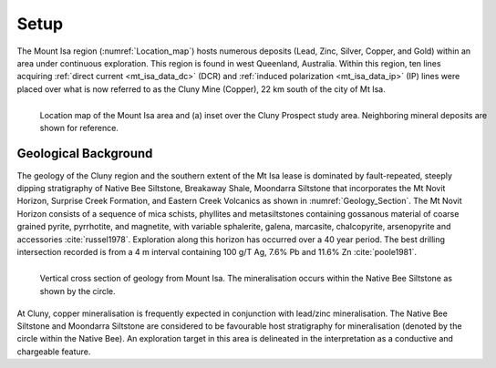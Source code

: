 .. _mt_isa_setp:

Setup
=====

The Mount Isa region (:numref:`Location_map`) hosts numerous deposits (Lead, Zinc, Silver, Copper, and Gold) within an area under continuous exploration. This region is found in west Queenland, Australia. Within this region, ten lines acquiring :ref:`direct current <mt_isa_data_dc>` (DCR) and :ref:`induced polarization <mt_isa_data_ip>` (IP) lines were placed over what is now referred to as the Cluny Mine (Copper), 22 km south of the city of Mt Isa.

.. figure:: images/Location_Map_KDF.png
    :align: left
    :figwidth: 100%
    :name: Location_map

    Location map of the Mount Isa area and (a) inset over the Cluny Prospect study area. Neighboring mineral deposits are shown for reference.


Geological Background
---------------------

The geology of the Cluny region and the southern extent of the Mt Isa lease is dominated by fault-repeated, steeply dipping stratigraphy of Native Bee Siltstone, Breakaway Shale, Moondarra Siltstone that incorporates the Mt Novit Horizon, Surprise Creek Formation, and Eastern Creek Volcanics as shown in :numref:`Geology_Section`. The Mt Novit Horizon consists of a sequence of mica schists, phyllites and metasiltstones containing gossanous material of coarse grained pyrite, pyrrhotite, and magnetite, with variable sphalerite, galena, marcasite, chalcopyrite, arsenopyrite and accessories :cite:`russel1978`. Exploration along this horizon has occurred over a 40 year period. The best drilling intersection recorded is from a 4 m interval containing 100 g/T Ag, 7.6% Pb and 11.6% Zn :cite:`poole1981`.


.. figure:: ./images/Geological_Section_Paper.png
    :align: left
    :scale: 80%
    :name: Geology_Section

    Vertical cross section of geology from Mount Isa. The mineralisation occurs within the Native Bee Siltstone as shown by the circle.


At Cluny, copper mineralisation is frequently expected in conjunction with lead/zinc mineralisation. The Native Bee Siltstone and Moondarra Siltstone are considered to be favourable host stratigraphy for mineralisation (denoted by the circle within the Native Bee). An exploration target in this area is delineated in the interpretation as a conductive and chargeable feature.


.. **References:**

..  .. bibliography:: ../../references.bib
..     :style: alpha
..     :encoding: latex+latin
..     :filter: docname in docnames
